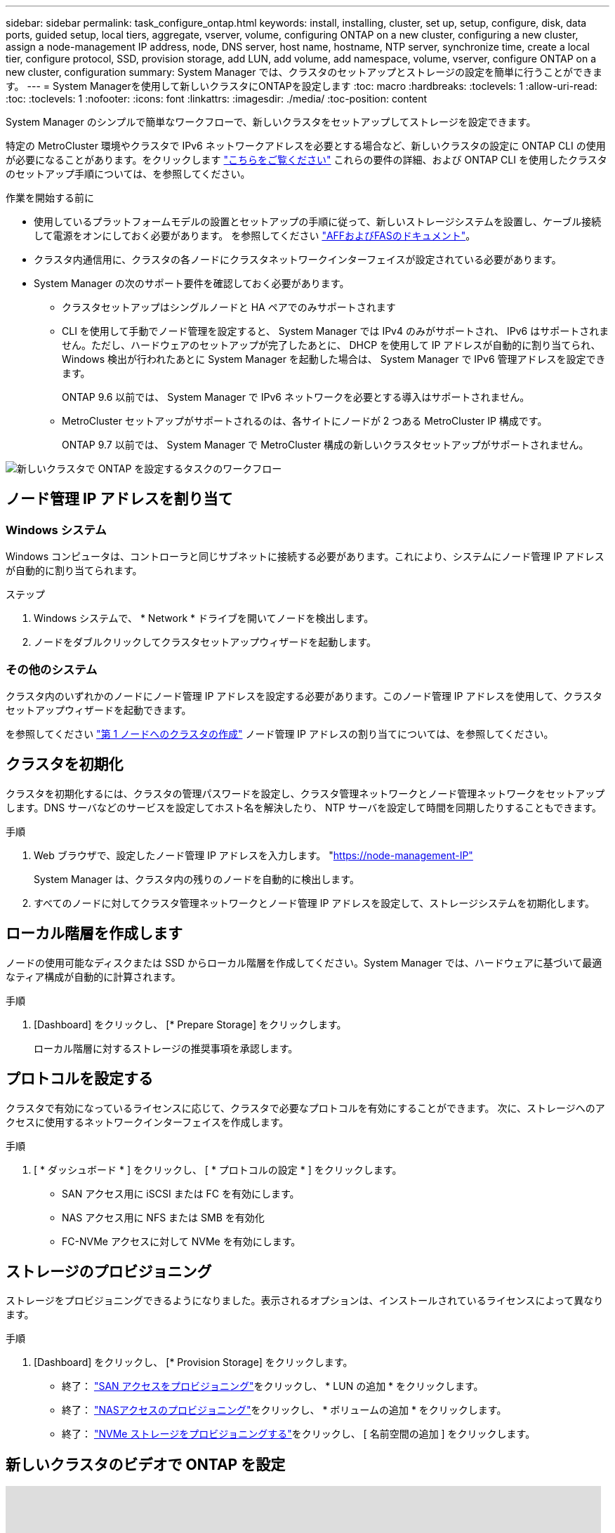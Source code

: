 ---
sidebar: sidebar 
permalink: task_configure_ontap.html 
keywords: install, installing, cluster, set up, setup, configure, disk, data ports, guided setup, local tiers, aggregate, vserver, volume, configuring ONTAP on a new cluster, configuring a new cluster, assign a node-management IP address, node, DNS server, host name, hostname, NTP server, synchronize time, create a local tier, configure protocol, SSD, provision storage, add LUN, add volume, add namespace, volume, vserver, configure ONTAP on a new cluster, configuration 
summary: System Manager では、クラスタのセットアップとストレージの設定を簡単に行うことができます。 
---
= System Managerを使用して新しいクラスタにONTAPを設定します
:toc: macro
:hardbreaks:
:toclevels: 1
:allow-uri-read: 
:toc: 
:toclevels: 1
:nofooter: 
:icons: font
:linkattrs: 
:imagesdir: ./media/
:toc-position: content


[role="lead"]
System Manager のシンプルで簡単なワークフローで、新しいクラスタをセットアップしてストレージを設定できます。

特定の MetroCluster 環境やクラスタで IPv6 ネットワークアドレスを必要とする場合など、新しいクラスタの設定に ONTAP CLI の使用が必要になることがあります。をクリックします link:./software_setup/concept_set_up_the_cluster.html["こちらをご覧ください"] これらの要件の詳細、および ONTAP CLI を使用したクラスタのセットアップ手順については、を参照してください。

.作業を開始する前に
* 使用しているプラットフォームモデルの設置とセットアップの手順に従って、新しいストレージシステムを設置し、ケーブル接続して電源をオンにしておく必要があります。
を参照してください https://docs.netapp.com/us-en/ontap-systems/index.html["AFFおよびFASのドキュメント"]。
* クラスタ内通信用に、クラスタの各ノードにクラスタネットワークインターフェイスが設定されている必要があります。
* System Manager の次のサポート要件を確認しておく必要があります。
+
** クラスタセットアップはシングルノードと HA ペアでのみサポートされます
** CLI を使用して手動でノード管理を設定すると、 System Manager では IPv4 のみがサポートされ、 IPv6 はサポートされません。ただし、ハードウェアのセットアップが完了したあとに、 DHCP を使用して IP アドレスが自動的に割り当てられ、 Windows 検出が行われたあとに System Manager を起動した場合は、 System Manager で IPv6 管理アドレスを設定できます。
+
ONTAP 9.6 以前では、 System Manager で IPv6 ネットワークを必要とする導入はサポートされません。

** MetroCluster セットアップがサポートされるのは、各サイトにノードが 2 つある MetroCluster IP 構成です。
+
ONTAP 9.7 以前では、 System Manager で MetroCluster 構成の新しいクラスタセットアップがサポートされません。





image:workflow_configure_ontap_on_new_cluster.gif["新しいクラスタで ONTAP を設定するタスクのワークフロー"]



== ノード管理 IP アドレスを割り当て



=== Windows システム

Windows コンピュータは、コントローラと同じサブネットに接続する必要があります。これにより、システムにノード管理 IP アドレスが自動的に割り当てられます。

.ステップ
. Windows システムで、 * Network * ドライブを開いてノードを検出します。
. ノードをダブルクリックしてクラスタセットアップウィザードを起動します。




=== その他のシステム

クラスタ内のいずれかのノードにノード管理 IP アドレスを設定する必要があります。このノード管理 IP アドレスを使用して、クラスタセットアップウィザードを起動できます。

を参照してください link:./software_setup/task_create_the_cluster_on_the_first_node.html["第 1 ノードへのクラスタの作成"] ノード管理 IP アドレスの割り当てについては、を参照してください。



== クラスタを初期化

クラスタを初期化するには、クラスタの管理パスワードを設定し、クラスタ管理ネットワークとノード管理ネットワークをセットアップします。DNS サーバなどのサービスを設定してホスト名を解決したり、 NTP サーバを設定して時間を同期したりすることもできます。

.手順
. Web ブラウザで、設定したノード管理 IP アドレスを入力します。 "https://node-management-IP"[]
+
System Manager は、クラスタ内の残りのノードを自動的に検出します。

. すべてのノードに対してクラスタ管理ネットワークとノード管理 IP アドレスを設定して、ストレージシステムを初期化します。




== ローカル階層を作成します

ノードの使用可能なディスクまたは SSD からローカル階層を作成してください。System Manager では、ハードウェアに基づいて最適なティア構成が自動的に計算されます。

.手順
. [Dashboard] をクリックし、 [* Prepare Storage] をクリックします。
+
ローカル階層に対するストレージの推奨事項を承認します。





== プロトコルを設定する

クラスタで有効になっているライセンスに応じて、クラスタで必要なプロトコルを有効にすることができます。  次に、ストレージへのアクセスに使用するネットワークインターフェイスを作成します。

.手順
. [ * ダッシュボード * ] をクリックし、 [ * プロトコルの設定 * ] をクリックします。
+
** SAN アクセス用に iSCSI または FC を有効にします。
** NAS アクセス用に NFS または SMB を有効化
** FC-NVMe アクセスに対して NVMe を有効にします。






== ストレージのプロビジョニング

ストレージをプロビジョニングできるようになりました。表示されるオプションは、インストールされているライセンスによって異なります。

.手順
. [Dashboard] をクリックし、 [* Provision Storage] をクリックします。
+
** 終了： link:concept_san_provision_overview.html["SAN アクセスをプロビジョニング"]をクリックし、 * LUN の追加 * をクリックします。
** 終了： link:concept_nas_provision_overview.html["NASアクセスのプロビジョニング"]をクリックし、 * ボリュームの追加 * をクリックします。
** 終了： link:concept_nvme_provision_overview.html["NVMe ストレージをプロビジョニングする"]をクリックし、 [ 名前空間の追加 ] をクリックします。






== 新しいクラスタのビデオで ONTAP を設定

video::6WjyADPXDZ0[youtube,width=848,height=480]
